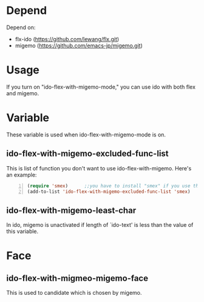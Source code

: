 * Depend
  Depend on:
  - flx-ido (https://github.com/lewang/flx.git)
  - migemo (https://github.com/emacs-jp/migemo.git)
* Usage
  If you turn on "ido-flex-with-migemo-mode," you can use ido with both flex and migemo.
* Variable
  These variable is used when ido-flex-with-migemo-mode is on.
** ido-flex-with-migemo-excluded-func-list
   This is list of function you don't want to use ido-flex-with-migemo.
   Here's an example:
#+BEGIN_SRC emacs-lisp -n
(require 'smex)      ;;you have to install "smex" if you use this example
(add-to-list 'ido-flex-with-migemo-excluded-func-list 'smex)
#+END_SRC
** ido-flex-with-migemo-least-char
   In ido, migemo is unactivated if length of `ido-text' is less than the value of this variable.
* Face
** ido-flex-with-migmeo-migemo-face
   This is used to candidate which is chosen by migemo.
   

